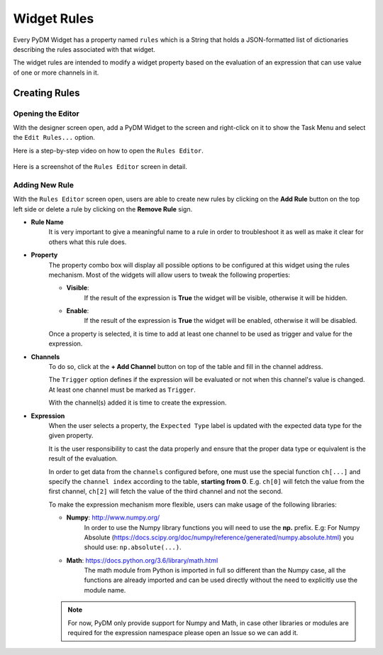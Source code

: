 ============================
Widget Rules
============================

Every PyDM Widget has a property named ``rules`` which is a String that holds a
JSON-formatted list of dictionaries describing the rules associated with that
widget.

The widget rules are intended to modify a widget property based on the evaluation
of an expression that can use value of one or more channels in it.

-----------------------------
Creating Rules
-----------------------------

Opening the Editor
******************

With the designer screen open, add a PyDM Widget to the screen and right-click
on it to show the Task Menu and select the ``Edit Rules...`` option.

Here is a step-by-step video on how to open the ``Rules Editor``.

.. figure:: /_static/widgets/widget_rules/open_editor.gif
   :scale: 100 %
   :align: center
   :alt: Rules Editor


Here is a screenshot of the ``Rules Editor`` screen in detail.

.. figure:: /_static/widgets/widget_rules/rules_editor.png
   :scale: 100 %
   :align: center
   :alt: Rules Editor


Adding New Rule
***************

With the ``Rules Editor`` screen open, users are able to create new rules by
clicking on the **Add Rule** button on the top left side or delete a rule by
clicking on the **Remove Rule** sign.

- **Rule Name**
   It is very  important to give a meaningful name to a rule in order to troubleshoot
   it as well as make it clear for others what this rule does.

- **Property**
   The property combo box will display all possible options to be configured at this
   widget using the rules mechanism. Most of the widgets will allow users to tweak
   the following properties:

   - **Visible**:
      If the result of the expression is **True** the widget will be visible, otherwise it will be hidden.


   - **Enable**:
      If the result of the expression is **True** the widget will be enabled, otherwise it will be disabled.

   Once a property is selected, it is time to add at least one channel to be used
   as trigger and value for the expression.

- **Channels**
   To do so, click at the **+ Add Channel** button on top of the table and fill in
   the channel address.

   The ``Trigger`` option defines if the expression will be evaluated or not when
   this channel's value is changed. At least one channel must be marked as ``Trigger``.

   With the channel(s) added it is time to create the expression.

.. _Expression:

- **Expression**
   When the user selects a property, the ``Expected Type`` label is updated with
   the expected data type for the given property.

   It is the user responsibility to cast the data properly and ensure that the
   proper data type or equivalent is the result of the evaluation.

   In order to get data from the ``channels`` configured before, one must use the
   special function ``ch[...]`` and specify the ``channel index`` according to the
   table, **starting from 0**. E.g. ``ch[0]`` will fetch the value from the first
   channel, ``ch[2]`` will fetch the value of the third channel and not the second.

   To make the expression mechanism more flexible, users can make usage of the
   following libraries:

   - **Numpy**: http://www.numpy.org/
      In order to use the Numpy library functions you will need to use the **np.**
      prefix. E.g:
      For Numpy Absolute (https://docs.scipy.org/doc/numpy/reference/generated/numpy.absolute.html)
      you should use: ``np.absolute(...)``.

   - **Math**: https://docs.python.org/3.6/library/math.html
      The math module from Python is imported in full so different than the Numpy
      case, all the functions are already imported and can be used directly without
      the need to explicitly use the module name.

   .. Note::
      For now, PyDM only provide support for Numpy and Math, in case other libraries
      or modules are required for the expression namespace please open an Issue so
      we can add it.
